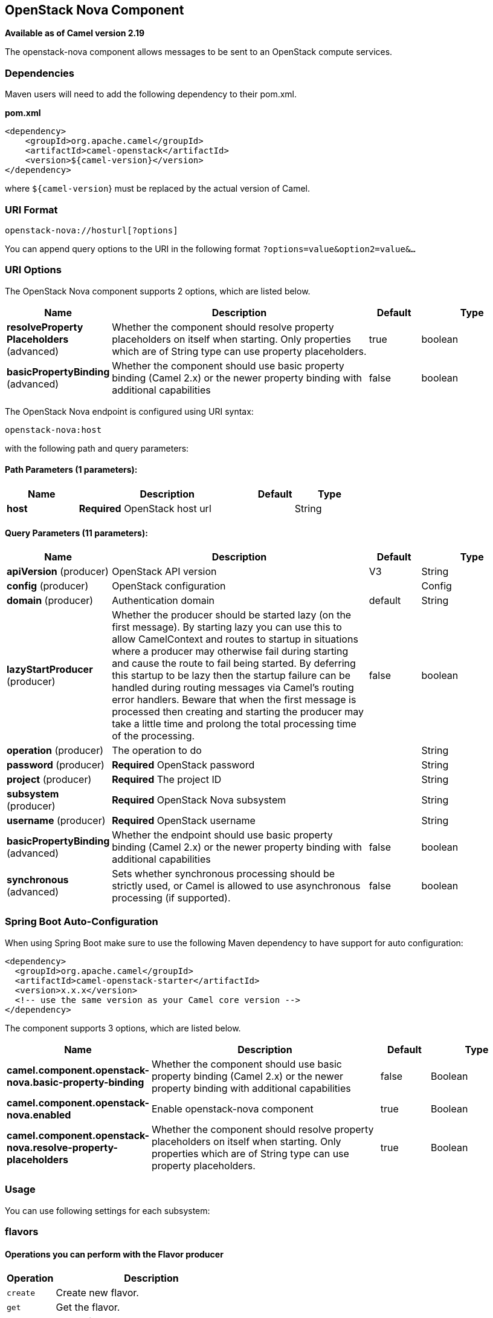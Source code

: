 [[openstack-nova-component]]
== OpenStack Nova Component

*Available as of Camel version 2.19*

The openstack-nova component allows messages to be sent to an OpenStack compute services.

### Dependencies

Maven users will need to add the following dependency to their pom.xml.

*pom.xml*

[source,xml]
---------------------------------------
<dependency>
    <groupId>org.apache.camel</groupId>
    <artifactId>camel-openstack</artifactId>
    <version>${camel-version}</version>
</dependency>
---------------------------------------

where `${camel-version`} must be replaced by the actual version of Camel.


### URI Format

[source,java]
----------------------------
openstack-nova://hosturl[?options]
----------------------------

You can append query options to the URI in the following format
`?options=value&option2=value&...`

### URI Options

// component options: START
The OpenStack Nova component supports 2 options, which are listed below.



[width="100%",cols="2,5,^1,2",options="header"]
|===
| Name | Description | Default | Type
| *resolveProperty Placeholders* (advanced) | Whether the component should resolve property placeholders on itself when starting. Only properties which are of String type can use property placeholders. | true | boolean
| *basicPropertyBinding* (advanced) | Whether the component should use basic property binding (Camel 2.x) or the newer property binding with additional capabilities | false | boolean
|===
// component options: END

// endpoint options: START
The OpenStack Nova endpoint is configured using URI syntax:

----
openstack-nova:host
----

with the following path and query parameters:

==== Path Parameters (1 parameters):


[width="100%",cols="2,5,^1,2",options="header"]
|===
| Name | Description | Default | Type
| *host* | *Required* OpenStack host url |  | String
|===


==== Query Parameters (11 parameters):


[width="100%",cols="2,5,^1,2",options="header"]
|===
| Name | Description | Default | Type
| *apiVersion* (producer) | OpenStack API version | V3 | String
| *config* (producer) | OpenStack configuration |  | Config
| *domain* (producer) | Authentication domain | default | String
| *lazyStartProducer* (producer) | Whether the producer should be started lazy (on the first message). By starting lazy you can use this to allow CamelContext and routes to startup in situations where a producer may otherwise fail during starting and cause the route to fail being started. By deferring this startup to be lazy then the startup failure can be handled during routing messages via Camel's routing error handlers. Beware that when the first message is processed then creating and starting the producer may take a little time and prolong the total processing time of the processing. | false | boolean
| *operation* (producer) | The operation to do |  | String
| *password* (producer) | *Required* OpenStack password |  | String
| *project* (producer) | *Required* The project ID |  | String
| *subsystem* (producer) | *Required* OpenStack Nova subsystem |  | String
| *username* (producer) | *Required* OpenStack username |  | String
| *basicPropertyBinding* (advanced) | Whether the endpoint should use basic property binding (Camel 2.x) or the newer property binding with additional capabilities | false | boolean
| *synchronous* (advanced) | Sets whether synchronous processing should be strictly used, or Camel is allowed to use asynchronous processing (if supported). | false | boolean
|===
// endpoint options: END
// spring-boot-auto-configure options: START
=== Spring Boot Auto-Configuration

When using Spring Boot make sure to use the following Maven dependency to have support for auto configuration:

[source,xml]
----
<dependency>
  <groupId>org.apache.camel</groupId>
  <artifactId>camel-openstack-starter</artifactId>
  <version>x.x.x</version>
  <!-- use the same version as your Camel core version -->
</dependency>
----


The component supports 3 options, which are listed below.



[width="100%",cols="2,5,^1,2",options="header"]
|===
| Name | Description | Default | Type
| *camel.component.openstack-nova.basic-property-binding* | Whether the component should use basic property binding (Camel 2.x) or the newer property binding with additional capabilities | false | Boolean
| *camel.component.openstack-nova.enabled* | Enable openstack-nova component | true | Boolean
| *camel.component.openstack-nova.resolve-property-placeholders* | Whether the component should resolve property placeholders on itself when starting. Only properties which are of String type can use property placeholders. | true | Boolean
|===
// spring-boot-auto-configure options: END



### Usage
You can use following settings for each subsystem:

### flavors

#### Operations you can perform with the Flavor producer
[width="100%",cols="20%,80%",options="header",]
|=========================================================================
|Operation | Description

|`create` | Create new flavor.

|`get` | Get the flavor.

|`getAll` | Get all flavors.

|`delete` | Delete the flavor.
|=========================================================================

#### Message headers evaluated by the Flavor producer

[width="100%",cols="10%,10%,80%",options="header",]
|=========================================================================
|Header |Type |Description

|`operation` | `String` | The operation to perform.

|`ID` | `String` | ID of the flavor.

|`name` |`String` |The flavor name.

|`VCPU` |`Integer` |The number of flavor VCPU.

|`ram` |`Integer` |Size of RAM.

|`disk` |`Integer` |Size of disk.

|`swap` |`Integer` |Size of swap.

|`rxtxFactor` |`Integer` |Rxtx Factor.
|=========================================================================

If you need more precise flavor settings you can create new object of the type *org.openstack4j.model.compute.Flavor* and send in the message body.

### servers

#### Operations you can perform with the Server producer
[width="100%",cols="20%,80%",options="header",]
|=========================================================================
|Operation | Description

|`create` | Create new server.

|`createSnapshot` | Create snapshot of the server.

|`get` | Get the server.

|`getAll` | Get all servers.

|`delete` | Delete the server.

|`action` | Perform an action on the server.
|=========================================================================

#### Message headers evaluated by the Server producer

[width="100%",cols="10%,10%,80%",options="header",]
|=========================================================================
|Header |Type |Description

|`operation` | `String` | The operation to perform.

|`ID` | `String` | ID of the server.

|`name` |`String` |The server name.

|`ImageId` |`String` | The Image ID.

|`FlavorId` |`String` |The ID of flavor which will be used.

|`KeypairName` |`String` | The Keypair name.

|`NetworkId` |`String` | The network ID.

|`AdminPassword` |`String` | Admin password of the new server.

|`action` | `org.openstack4j.model.compute.Action` | An action to perform.
|=========================================================================

If you need more precise server settings you can create new object of the type *org.openstack4j.model.compute.ServerCreate* and send in the message body.

### keypairs

#### Operations you can perform with the Keypair producer
[width="100%",cols="20%,80%",options="header",]
|=========================================================================
|Operation | Description

|`create` | Create new keypair.

|`get` | Get the keypair.

|`getAll` | Get all keypairs.

|`delete` | Delete the keypair.

|=========================================================================

#### Message headers evaluated by the Keypair producer

[width="100%",cols="10%,10%,80%",options="header",]
|=========================================================================
|Header |Type |Description

|`operation` | `String` | The operation to perform.

|`name` |`String` |The keypair name.

|=========================================================================

### See Also

* Configuring Camel
* Component
* Endpoint
* Getting Started

* openstack Component

